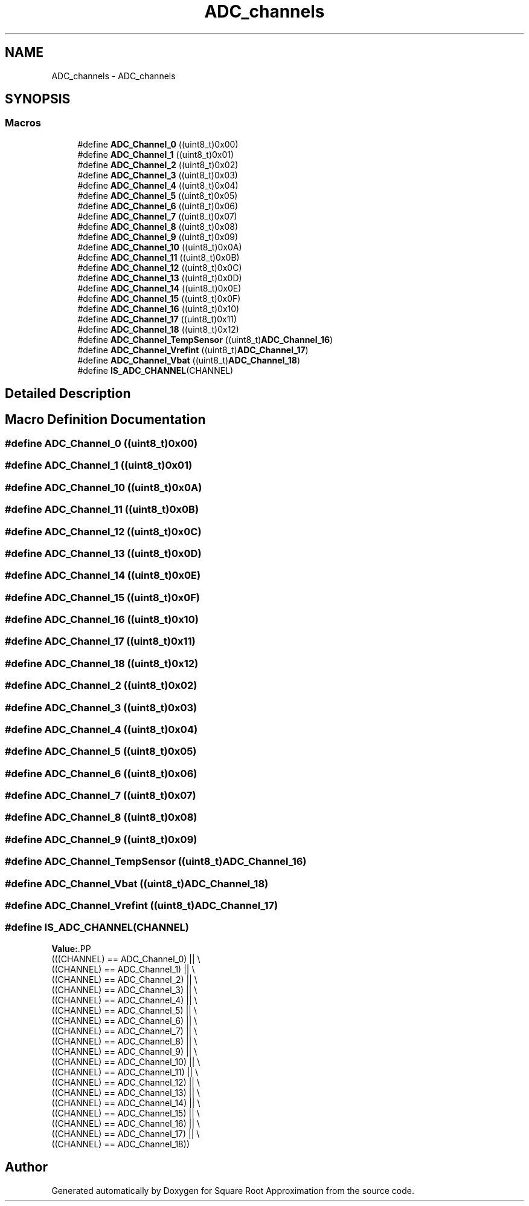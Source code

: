 .TH "ADC_channels" 3 "Version 0.1.-" "Square Root Approximation" \" -*- nroff -*-
.ad l
.nh
.SH NAME
ADC_channels \- ADC_channels
.SH SYNOPSIS
.br
.PP
.SS "Macros"

.in +1c
.ti -1c
.RI "#define \fBADC_Channel_0\fP   ((uint8_t)0x00)"
.br
.ti -1c
.RI "#define \fBADC_Channel_1\fP   ((uint8_t)0x01)"
.br
.ti -1c
.RI "#define \fBADC_Channel_2\fP   ((uint8_t)0x02)"
.br
.ti -1c
.RI "#define \fBADC_Channel_3\fP   ((uint8_t)0x03)"
.br
.ti -1c
.RI "#define \fBADC_Channel_4\fP   ((uint8_t)0x04)"
.br
.ti -1c
.RI "#define \fBADC_Channel_5\fP   ((uint8_t)0x05)"
.br
.ti -1c
.RI "#define \fBADC_Channel_6\fP   ((uint8_t)0x06)"
.br
.ti -1c
.RI "#define \fBADC_Channel_7\fP   ((uint8_t)0x07)"
.br
.ti -1c
.RI "#define \fBADC_Channel_8\fP   ((uint8_t)0x08)"
.br
.ti -1c
.RI "#define \fBADC_Channel_9\fP   ((uint8_t)0x09)"
.br
.ti -1c
.RI "#define \fBADC_Channel_10\fP   ((uint8_t)0x0A)"
.br
.ti -1c
.RI "#define \fBADC_Channel_11\fP   ((uint8_t)0x0B)"
.br
.ti -1c
.RI "#define \fBADC_Channel_12\fP   ((uint8_t)0x0C)"
.br
.ti -1c
.RI "#define \fBADC_Channel_13\fP   ((uint8_t)0x0D)"
.br
.ti -1c
.RI "#define \fBADC_Channel_14\fP   ((uint8_t)0x0E)"
.br
.ti -1c
.RI "#define \fBADC_Channel_15\fP   ((uint8_t)0x0F)"
.br
.ti -1c
.RI "#define \fBADC_Channel_16\fP   ((uint8_t)0x10)"
.br
.ti -1c
.RI "#define \fBADC_Channel_17\fP   ((uint8_t)0x11)"
.br
.ti -1c
.RI "#define \fBADC_Channel_18\fP   ((uint8_t)0x12)"
.br
.ti -1c
.RI "#define \fBADC_Channel_TempSensor\fP   ((uint8_t)\fBADC_Channel_16\fP)"
.br
.ti -1c
.RI "#define \fBADC_Channel_Vrefint\fP   ((uint8_t)\fBADC_Channel_17\fP)"
.br
.ti -1c
.RI "#define \fBADC_Channel_Vbat\fP   ((uint8_t)\fBADC_Channel_18\fP)"
.br
.ti -1c
.RI "#define \fBIS_ADC_CHANNEL\fP(CHANNEL)"
.br
.in -1c
.SH "Detailed Description"
.PP 

.SH "Macro Definition Documentation"
.PP 
.SS "#define ADC_Channel_0   ((uint8_t)0x00)"

.SS "#define ADC_Channel_1   ((uint8_t)0x01)"

.SS "#define ADC_Channel_10   ((uint8_t)0x0A)"

.SS "#define ADC_Channel_11   ((uint8_t)0x0B)"

.SS "#define ADC_Channel_12   ((uint8_t)0x0C)"

.SS "#define ADC_Channel_13   ((uint8_t)0x0D)"

.SS "#define ADC_Channel_14   ((uint8_t)0x0E)"

.SS "#define ADC_Channel_15   ((uint8_t)0x0F)"

.SS "#define ADC_Channel_16   ((uint8_t)0x10)"

.SS "#define ADC_Channel_17   ((uint8_t)0x11)"

.SS "#define ADC_Channel_18   ((uint8_t)0x12)"

.SS "#define ADC_Channel_2   ((uint8_t)0x02)"

.SS "#define ADC_Channel_3   ((uint8_t)0x03)"

.SS "#define ADC_Channel_4   ((uint8_t)0x04)"

.SS "#define ADC_Channel_5   ((uint8_t)0x05)"

.SS "#define ADC_Channel_6   ((uint8_t)0x06)"

.SS "#define ADC_Channel_7   ((uint8_t)0x07)"

.SS "#define ADC_Channel_8   ((uint8_t)0x08)"

.SS "#define ADC_Channel_9   ((uint8_t)0x09)"

.SS "#define ADC_Channel_TempSensor   ((uint8_t)\fBADC_Channel_16\fP)"

.SS "#define ADC_Channel_Vbat   ((uint8_t)\fBADC_Channel_18\fP)"

.SS "#define ADC_Channel_Vrefint   ((uint8_t)\fBADC_Channel_17\fP)"

.SS "#define IS_ADC_CHANNEL(CHANNEL)"
\fBValue:\fP.PP
.nf
                                 (((CHANNEL) == ADC_Channel_0) || \\
                                 ((CHANNEL) == ADC_Channel_1) || \\
                                 ((CHANNEL) == ADC_Channel_2) || \\
                                 ((CHANNEL) == ADC_Channel_3) || \\
                                 ((CHANNEL) == ADC_Channel_4) || \\
                                 ((CHANNEL) == ADC_Channel_5) || \\
                                 ((CHANNEL) == ADC_Channel_6) || \\
                                 ((CHANNEL) == ADC_Channel_7) || \\
                                 ((CHANNEL) == ADC_Channel_8) || \\
                                 ((CHANNEL) == ADC_Channel_9) || \\
                                 ((CHANNEL) == ADC_Channel_10) || \\
                                 ((CHANNEL) == ADC_Channel_11) || \\
                                 ((CHANNEL) == ADC_Channel_12) || \\
                                 ((CHANNEL) == ADC_Channel_13) || \\
                                 ((CHANNEL) == ADC_Channel_14) || \\
                                 ((CHANNEL) == ADC_Channel_15) || \\
                                 ((CHANNEL) == ADC_Channel_16) || \\
                                 ((CHANNEL) == ADC_Channel_17) || \\
                                 ((CHANNEL) == ADC_Channel_18))
.fi

.SH "Author"
.PP 
Generated automatically by Doxygen for Square Root Approximation from the source code\&.
